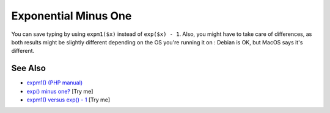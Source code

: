 .. _exponential-minus-one:

Exponential Minus One
---------------------

.. meta::
	:description:
		Exponential Minus One: You can save typing by using ``expm1($x)`` instead of ``exp($x) - 1``.
	:twitter:card: summary_large_image
	:twitter:site: @exakat
	:twitter:title: Exponential Minus One
	:twitter:description: Exponential Minus One: You can save typing by using ``expm1($x)`` instead of ``exp($x) - 1``
	:twitter:creator: @exakat
	:twitter:image:src: https://php-tips.readthedocs.io/en/latest/_images/exp_minus_one.png
	:og:image: https://php-tips.readthedocs.io/en/latest/_images/exp_minus_one.png
	:og:title: Exponential Minus One
	:og:type: article
	:og:description: You can save typing by using ``expm1($x)`` instead of ``exp($x) - 1``
	:og:url: https://php-tips.readthedocs.io/en/latest/tips/exp_minus_one.html
	:og:locale: en

.. raw:: html

	<script type="application/ld+json">{"@context":"https:\/\/schema.org","@graph":[{"@type":"WebPage","@id":"https:\/\/php-tips.readthedocs.io\/en\/latest\/tips\/exp_minus_one.html","url":"https:\/\/php-tips.readthedocs.io\/en\/latest\/tips\/exp_minus_one.html","name":"Exponential Minus One","isPartOf":{"@id":"https:\/\/www.exakat.io\/"},"datePublished":"Wed, 06 Aug 2025 17:34:55 +0000","dateModified":"Wed, 06 Aug 2025 17:34:55 +0000","description":"You can save typing by using ``expm1($x)`` instead of ``exp($x) - 1``","inLanguage":"en-US","potentialAction":[{"@type":"ReadAction","target":["https:\/\/php-tips.readthedocs.io\/en\/latest\/tips\/exp_minus_one.html"]}]},{"@type":"WebSite","@id":"https:\/\/www.exakat.io\/","url":"https:\/\/www.exakat.io\/","name":"Exakat","description":"Smart PHP static analysis","inLanguage":"en-US"}]}</script>

You can save typing by using ``expm1($x)`` instead of ``exp($x) - 1``. Also, you might have to take care of differences, as both results might be slightly different depending on the OS you're running it on : Debian is OK, but MacOS says it's different.

.. image:: ../images/exp_minus_one.png

See Also
________

* `expm1() (PHP manual) <https://www.php.net/expm1>`_
* `exp() minus one? <https://3v4l.org/JNg4p>`_ [Try me]
* `expm1() versus exp() - 1 <https://3v4l.org/s2Y5G>`_ [Try me]

